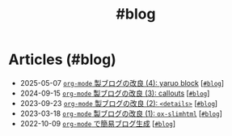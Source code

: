 #+TITLE: #blog

* Articles (#blog)
#+ATTR_HTML: :class sitemap
- @@html:<date>2025-05-07</date>@@ [[file:/2025-05-07-blog-improvements-4.org][=org-mode= 製ブログの改良 (4): yaruo block]] [@@html:<a href="/tags/blog.html" class="org-tag"><code>#blog</code></a>@@]
- @@html:<date>2024-09-15</date>@@ [[file:/2024-09-15-blog-improvements-3.org][=org-mode= 製ブログの改良 (3): callouts]] [@@html:<a href="/tags/blog.html" class="org-tag"><code>#blog</code></a>@@]
- @@html:<date>2023-09-23</date>@@ [[file:/2023-09-23-blog-improvements-2.org][=org-mode= 製ブログの改良 (2): =<details>=]] [@@html:<a href="/tags/blog.html" class="org-tag"><code>#blog</code></a>@@]
- @@html:<date>2023-03-18</date>@@ [[file:/2023-03-18-blog-improvements.org][=org-mode= 製ブログの改良 (1): =ox-slimhtml=]] [@@html:<a href="/tags/blog.html" class="org-tag"><code>#blog</code></a>@@]
- @@html:<date>2022-10-09</date>@@ [[file:/2022-10-09-org-mode-blog.org][=org-mode= で簡易ブログ生成]] [@@html:<a href="/tags/blog.html" class="org-tag"><code>#blog</code></a>@@]
